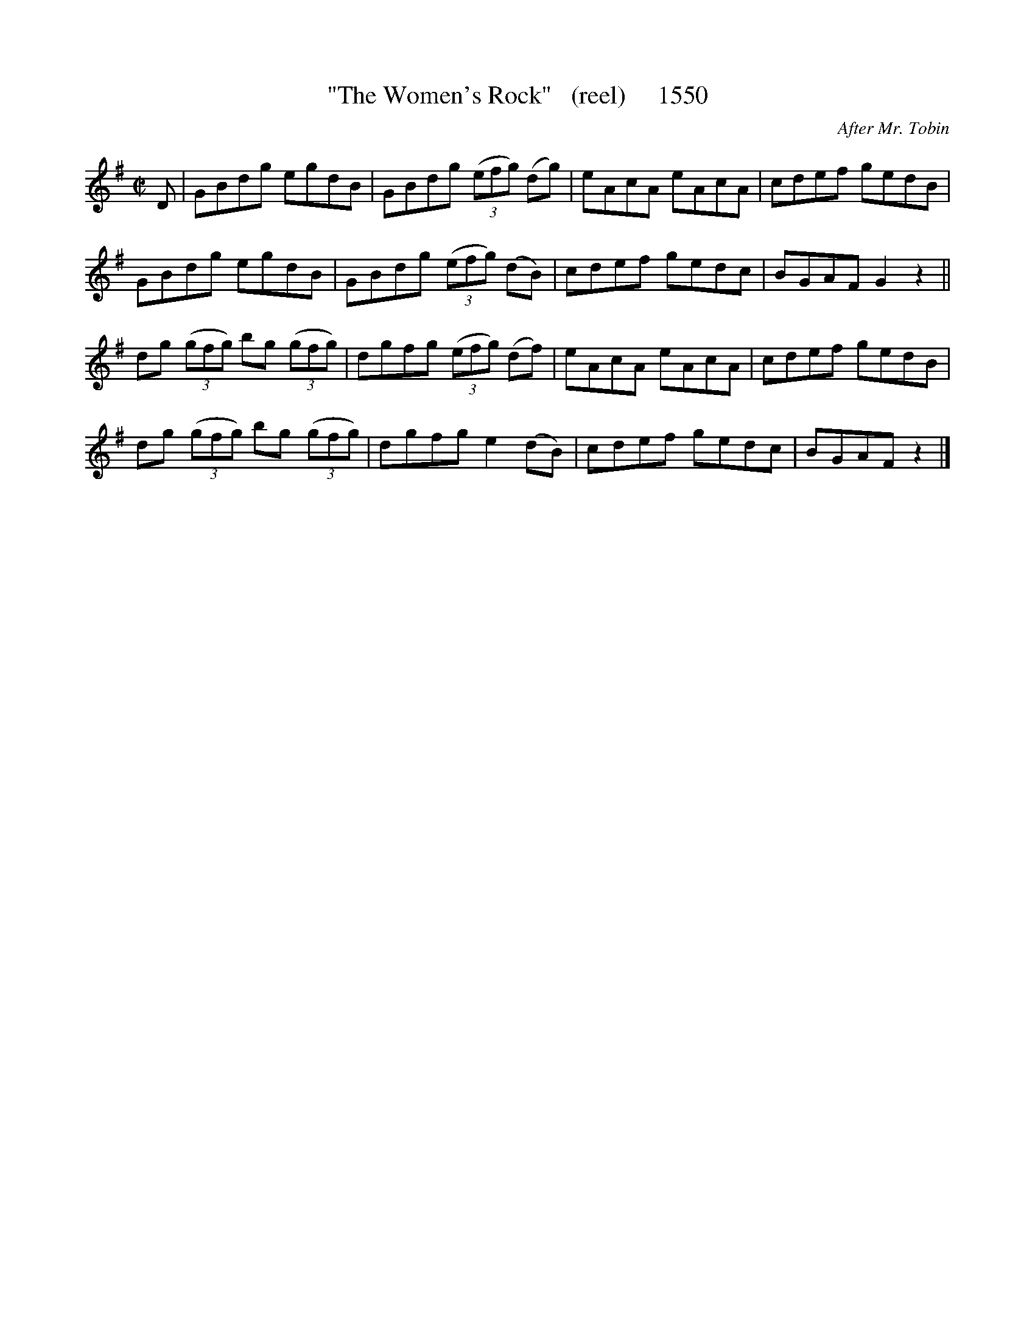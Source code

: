 X:1550
T:"The Women's Rock"   (reel)     1550
C:After Mr. Tobin
B:O'Neill's Music Of Ireland (The 1850) Lyon & Healy, Chicago, 1903 edition
Z:FROM O'NEILL'S TO NOTEWORTHY, FROM NOTEWORTHY TO ABC, MIDI AND .TXT BY VINCE
BRENNAN July 2003 (HTTP://WWW.SOSYOURMOM.COM)
I:abc2nwc
M:C|
L:1/8
K:G
D|GBdg egdB|GBdg  (3(efg) (dg)|eAcA eAcA|cdef gedB|
GBdg egdB|GBdg  (3(efg) (dB)|cdef gedc|BGAF G2z2||
dg  (3(gfg) bg  (3(gfg)|dgfg  (3(efg) (df)|eAcA eAcA|cdef gedB|
dg  (3(gfg) bg  (3(gfg)|dgfg e2(dB)|cdef gedc|BGAF z2|]


